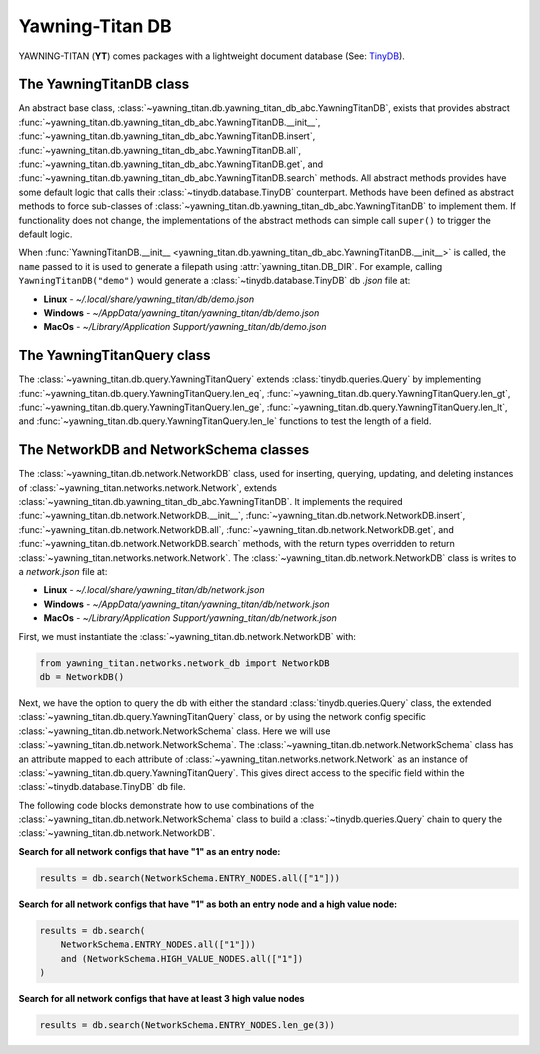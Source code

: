 Yawning-Titan DB
================

YAWNING-TITAN (**YT**) comes packages with a lightweight document database (See: `TinyDB <https://tinydb.readthedocs.io/en/latest/>`_).


The YawningTitanDB class
************************

An abstract base class, :class:`~yawning_titan.db.yawning_titan_db_abc.YawningTitanDB`, exists that
provides abstract :func:`~yawning_titan.db.yawning_titan_db_abc.YawningTitanDB.__init__`,
:func:`~yawning_titan.db.yawning_titan_db_abc.YawningTitanDB.insert`,
:func:`~yawning_titan.db.yawning_titan_db_abc.YawningTitanDB.all`,
:func:`~yawning_titan.db.yawning_titan_db_abc.YawningTitanDB.get`, and
:func:`~yawning_titan.db.yawning_titan_db_abc.YawningTitanDB.search` methods. All abstract methods provides have
some default logic that calls their :class:`~tinydb.database.TinyDB` counterpart. Methods have been defined as
abstract methods to force sub-classes of :class:`~yawning_titan.db.yawning_titan_db_abc.YawningTitanDB` to
implement them. If functionality does not change, the implementations of the abstract methods can simple
call ``super()`` to trigger the default logic.

When :func:`YawningTitanDB.__init__ <yawning_titan.db.yawning_titan_db_abc.YawningTitanDB.__init__>` is called,
the ``name`` passed to it is used to generate a filepath using :attr:`yawning_titan.DB_DIR`. For example, calling
``YawningTitanDB("demo")`` would generate a :class:`~tinydb.database.TinyDB` db `.json` file at:

- **Linux** - `~/.local/share/yawning_titan/db/demo.json`
- **Windows** - `~/AppData/yawning_titan/yawning_titan/db/demo.json`
- **MacOs** - `~/Library/Application Support/yawning_titan/db/demo.json`

The YawningTitanQuery class
***************************

The :class:`~yawning_titan.db.query.YawningTitanQuery` extends :class:`tinydb.queries.Query` by implementing
:func:`~yawning_titan.db.query.YawningTitanQuery.len_eq`, :func:`~yawning_titan.db.query.YawningTitanQuery.len_gt`,
:func:`~yawning_titan.db.query.YawningTitanQuery.len_ge`, :func:`~yawning_titan.db.query.YawningTitanQuery.len_lt`,
and :func:`~yawning_titan.db.query.YawningTitanQuery.len_le` functions to test the length of a field.

The NetworkDB and NetworkSchema classes
***************************************

The :class:`~yawning_titan.db.network.NetworkDB` class, used for inserting, querying, updating, and deleting
instances of :class:`~yawning_titan.networks.network.Network`, extends
:class:`~yawning_titan.db.yawning_titan_db_abc.YawningTitanDB`. It implements the required
:func:`~yawning_titan.db.network.NetworkDB.__init__`,
:func:`~yawning_titan.db.network.NetworkDB.insert`,
:func:`~yawning_titan.db.network.NetworkDB.all`,
:func:`~yawning_titan.db.network.NetworkDB.get`, and
:func:`~yawning_titan.db.network.NetworkDB.search` methods, with the return types overridden to return
:class:`~yawning_titan.networks.network.Network`.
The :class:`~yawning_titan.db.network.NetworkDB` class is writes to a `network.json` file at:

- **Linux** - `~/.local/share/yawning_titan/db/network.json`
- **Windows** - `~/AppData/yawning_titan/yawning_titan/db/network.json`
- **MacOs** - `~/Library/Application Support/yawning_titan/db/network.json`


First, we must instantiate the :class:`~yawning_titan.db.network.NetworkDB` with:

.. code:: python

    from yawning_titan.networks.network_db import NetworkDB
    db = NetworkDB()

Next, we have the option to query the db with either the standard :class:`tinydb.queries.Query` class, the extended
:class:`~yawning_titan.db.query.YawningTitanQuery` class, or by using the network config specific
:class:`~yawning_titan.db.network.NetworkSchema` class. Here we will use :class:`~yawning_titan.db.network.NetworkSchema`.
The :class:`~yawning_titan.db.network.NetworkSchema` class has an attribute mapped to each attribute of
:class:`~yawning_titan.networks.network.Network` as an instance of :class:`~yawning_titan.db.query.YawningTitanQuery`.
This gives direct access to the specific field within the :class:`~tinydb.database.TinyDB` db file.

The following code blocks demonstrate how to use combinations of the :class:`~yawning_titan.db.network.NetworkSchema`
class to build a :class:`~tinydb.queries.Query` chain to query the :class:`~yawning_titan.db.network.NetworkDB`.

**Search for all network configs that have "1" as an entry node:**

.. code:: python

    results = db.search(NetworkSchema.ENTRY_NODES.all(["1"]))

**Search for all network configs that have "1" as both an entry node and a high value node:**

.. code:: python

    results = db.search(
        NetworkSchema.ENTRY_NODES.all(["1"]))
        and (NetworkSchema.HIGH_VALUE_NODES.all(["1"])
    )

**Search for all network configs that have at least 3 high value nodes**

.. code:: python

    results = db.search(NetworkSchema.ENTRY_NODES.len_ge(3))

